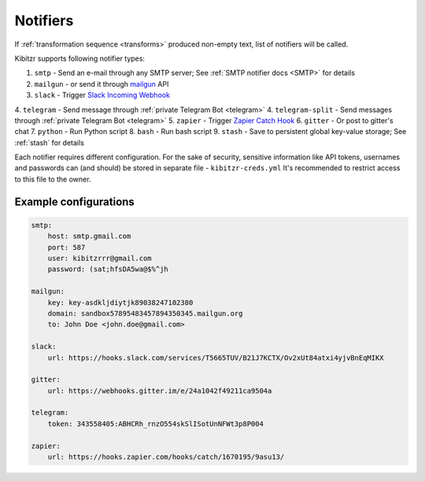 .. _notifiers:

=========
Notifiers
=========

If :ref:`transformation sequence <transforms>` produced non-empty text,
list of notifiers will be called.

Kibitzr supports following notifier types:

1. ``smtp`` - Send an e-mail through any SMTP server; See :ref:`SMTP notifier docs <SMTP>` for details
2. ``mailgun`` - or send it through mailgun_ API
3. ``slack`` - Trigger `Slack Incoming Webhook`_
4. ``telegram`` - Send message through :ref:`private Telegram Bot <telegram>`
4. ``telegram-split`` - Send messages through :ref:`private Telegram Bot <telegram>`
5. ``zapier`` - Trigger `Zapier Catch Hook`_
6. ``gitter`` - Or post to gitter's chat
7. ``python`` - Run Python script
8. ``bash`` - Run bash script
9. ``stash`` - Save to persistent global key-value storage; See :ref:`stash` for details

Each notifier requires different configuration.
For the sake of security, sensitive information
like API tokens, usernames and passwords can (and should)
be stored in separate file - ``kibitzr-creds.yml``
It's recommended to restrict access to this file to the owner.

.. _mailgun: https://www.mailgun.com/
.. _Slack Incoming Webhook: https://api.slack.com/incoming-webhooks
.. _Zapier Catch Hook: https://zapier.com/developer/documentation/v2/static-webhooks/


Example configurations
----------------------

.. code:: yaml

    smtp:
        host: smtp.gmail.com
        port: 587
        user: kibitzrrr@gmail.com
        password: (sat;hfsDA5wa@$%^jh

    mailgun:
        key: key-asdkljdiytjk89038247102380
        domain: sandbox57895483457894350345.mailgun.org
        to: John Doe <john.doe@gmail.com>

    slack:
        url: https://hooks.slack.com/services/T5665TUV/B21J7KCTX/Ov2xUt84atxi4yjvBnEqMIKX

    gitter:
        url: https://webhooks.gitter.im/e/24a1042f49211ca9504a

    telegram:
        token: 343558405:ABHCRh_rnzO554skSlISotUnNFWt3p8P004

    zapier:
        url: https://hooks.zapier.com/hooks/catch/1670195/9asu13/
